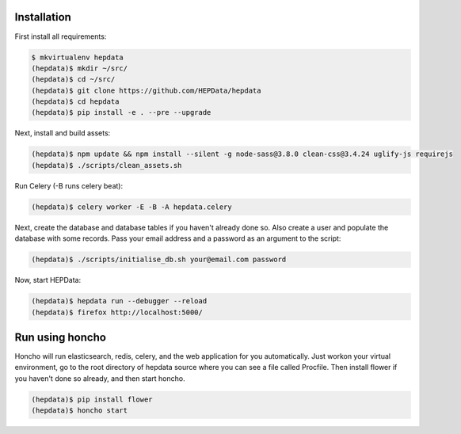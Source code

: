 Installation
============

First install all requirements:

.. code-block:: console

   $ mkvirtualenv hepdata
   (hepdata)$ mkdir ~/src/
   (hepdata)$ cd ~/src/
   (hepdata)$ git clone https://github.com/HEPData/hepdata
   (hepdata)$ cd hepdata
   (hepdata)$ pip install -e . --pre --upgrade

Next, install and build assets:

.. code-block:: console

   (hepdata)$ npm update && npm install --silent -g node-sass@3.8.0 clean-css@3.4.24 uglify-js requirejs
   (hepdata)$ ./scripts/clean_assets.sh

Run Celery (-B runs celery beat):

.. code-block:: console

   (hepdata)$ celery worker -E -B -A hepdata.celery

Next, create the database and database tables if you haven't already done so.
Also create a user and populate the database with some records.
Pass your email address and a password as an argument to the script:

.. code-block:: console

   (hepdata)$ ./scripts/initialise_db.sh your@email.com password

Now, start HEPData:

.. code-block:: console

   (hepdata)$ hepdata run --debugger --reload
   (hepdata)$ firefox http://localhost:5000/


Run using honcho
================

Honcho will run elasticsearch, redis, celery, and the web application for you automatically.
Just workon your virtual environment, go to the root directory of hepdata source where you can see a file called
Procfile. Then install flower if you haven't done so already, and then start honcho.

.. code-block:: console

   (hepdata)$ pip install flower
   (hepdata)$ honcho start
